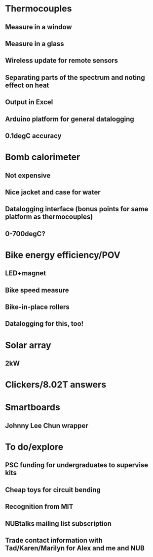 * Thermocouples
** Measure in a window
** Measure in a glass
** Wireless update for remote sensors
** Separating parts of the spectrum and noting effect on heat
** Output in Excel
** Arduino platform for general datalogging
** 0.1degC accuracy

* Bomb calorimeter
** Not expensive
** Nice jacket and case for water
** Datalogging interface (bonus points for same platform as thermocouples)
** 0-700degC?

* Bike energy efficiency/POV
** LED+magnet
** Bike speed measure
** Bike-in-place rollers
** Datalogging for this, too!

* Solar array
** 2kW

* Clickers/8.02T answers

* Smartboards
** Johnny Lee Chun wrapper

* To do/explore
** PSC funding for undergraduates to supervise kits
** Cheap toys for circuit bending
** Recognition from MIT
** NUBtalks mailing list subscription
** Trade contact information with Tad/Karen/Marilyn for Alex and me and NUB
